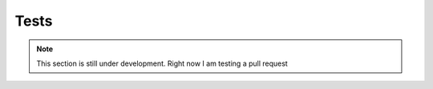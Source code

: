 Tests
======

.. note::

    This section is still under development.
    Right now I am testing a pull request
